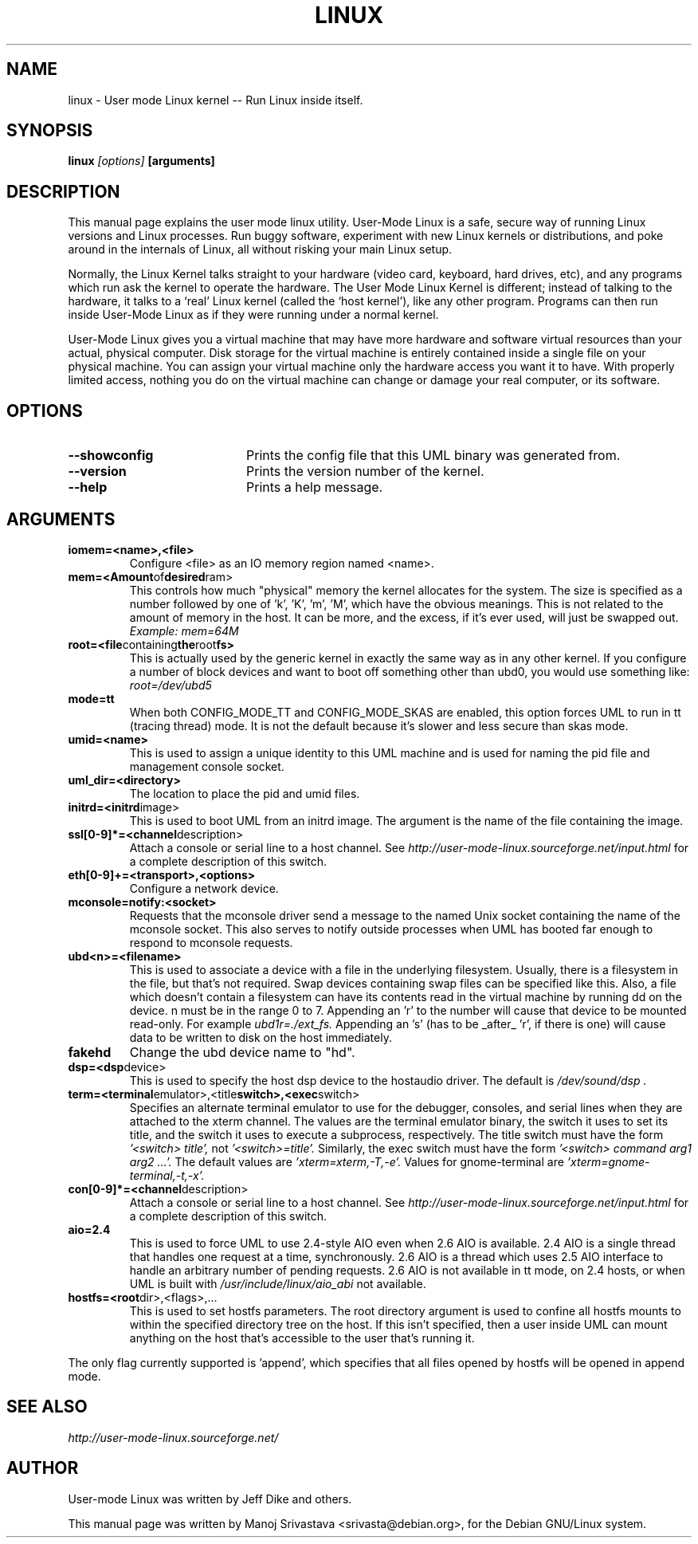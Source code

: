 .\" Hey, Emacs! This is an -*- nroff -*- source file.
.\" Copyright (c) 2004 Manoj Srivastava <srivasta@debian.org>
.\"
.\" This is free documentation; you can redistribute it and/or
.\" modify it under the terms of the GNU General Public License as
.\" published by the Free Software Foundation; either version 2 of
.\" the License, or (at your option) any later version.
.\"
.\" The GNU General Public License's references to "object code"
.\" and "executables" are to be interpreted as the output of any
.\" document formatting or typesetting system, including
.\" intermediate and printed output.
.\"
.\" This manual is distributed in the hope that it will be useful,
.\" but WITHOUT ANY WARRANTY; without even the implied warranty of
.\" MERCHANTABILITY or FITNESS FOR A PARTICULAR PURPOSE.  See the
.\" GNU General Public License for more details.
.\"
.\" You should have received a copy of the GNU General Public
.\" License along with this manual; if not, write to the Free
.\" Software Foundation, Inc., 675 Mass Ave, Cambridge, MA 02139,
.\" USA.
.\"
.TH LINUX 1 "Oct 1 2004" "Debian" "Debian GNU/Linux manual"
.SH NAME
linux \- User mode Linux kernel \-\- Run Linux inside itself.
.SH SYNOPSIS
.B linux
.I [options]
.B [arguments]
.SH DESCRIPTION
This manual page explains the user mode linux utility.  User-Mode
Linux is a safe, secure way of running Linux versions and Linux
processes. Run buggy software, experiment with new Linux kernels or
distributions, and poke around in the internals of Linux, all without
risking your main Linux setup. 
.PP
Normally, the Linux Kernel talks straight to your hardware (video
card, keyboard, hard drives, etc), and any programs which run ask the
kernel to operate the hardware. The User Mode Linux Kernel is
different; instead of talking to the hardware, it talks to a `real'
Linux kernel (called the `host kernel'), like any other program.
Programs can then run inside User-Mode Linux as if they were running
under a normal kernel.
.PP
User-Mode Linux gives you a virtual machine that may have more
hardware and software virtual resources than your actual, physical
computer. Disk storage for the virtual machine is entirely contained
inside a single file on your physical machine. You can assign your
virtual machine only the hardware access you want it to have. With
properly limited access, nothing you do on the virtual machine can
change or damage your real computer, or its software. 
.SH OPTIONS
.TP 20
.BR \-\-showconfig
Prints the config file that this UML binary was generated from.
.TP
.BR \-\-version
Prints the version number of the kernel.
.TP
.BR \-\-help
Prints a help message.
.SH ARGUMENTS
.TP
.BR iomem=<name>,<file>
Configure <file> as an IO memory region named <name>.

.TP
.BR mem=<Amount of desired ram>
This controls how much "physical" memory the kernel allocates
for the system. The size is specified as a number followed by
one of 'k', 'K', 'm', 'M', which have the obvious meanings.
This is not related to the amount of memory in the host.  It can
be more, and the excess, if it's ever used, will just be swapped out.
.RS 
.I  Example: mem=64M
.RE

.TP
.BR root=<file containing the root fs>
This is actually used by the generic kernel in exactly the same
way as in any other kernel. If you configure a number of block
devices and want to boot off something other than ubd0, you 
would use something like:
.RS 
.I          root=/dev/ubd5
.RE


.TP 
.BR mode=tt
When both CONFIG_MODE_TT and CONFIG_MODE_SKAS are enabled, this option
forces UML to run in tt (tracing thread) mode.  It is not the default
because it's slower and less secure than skas mode.


.TP
.BR umid=<name>
This is used to assign a unique identity to this UML machine and
is used for naming the pid file and management console socket.

.TP
.BR uml_dir=<directory>
The location to place the pid and umid files.


.TP
.BR initrd=<initrd image>
This is used to boot UML from an initrd image.  The argument is the
name of the file containing the image.

.TP
.BR ssl[0-9]*=<channel description>
Attach a console or serial line to a host channel.  See
.I http://user-mode-linux.sourceforge.net/input.html 
for a complete description of this switch.


.TP
.BR eth[0-9]+=<transport>,<options>
Configure a network device.

.TP
.BR mconsole=notify:<socket>
Requests that the mconsole driver send a message to the named Unix
socket containing the name of the mconsole socket.  This also serves
to notify outside processes when UML has booted far enough to respond
to mconsole requests.

.TP
.BR ubd<n>=<filename>
This is used to associate a device with a file in the underlying
filesystem. Usually, there is a filesystem in the file, but that's not
required. Swap devices containing swap files can be specified like
this. Also, a file which doesn't contain a filesystem can have its
contents read in the virtual machine by running dd on the device. n
must be in the range 0 to 7. Appending an 'r' to the number will cause
that device to be mounted read-only. For example
.I ubd1r=./ext_fs. 
Appending an 's' (has to be _after_ 'r', if there is one) will cause
data to be written to disk on the host immediately.

.TP
.BR fakehd
Change the ubd device name to "hd".

.TP
.BR dsp=<dsp device>
This is used to specify the host dsp device to the hostaudio driver.
The default is 
.I "/dev/sound/dsp".

.TP
.BR term=<terminal emulator>,<title switch>,<exec switch>
Specifies an alternate terminal emulator to use for the debugger,
consoles, and serial lines when they are attached to the xterm channel.
The values are the terminal emulator binary, the switch it uses to set
its title, and the switch it uses to execute a subprocess,
respectively.  The title switch must have the form 
.I '<switch> title',
not 
.I '<switch>=title'.  
Similarly, the exec switch must have the form
.I '<switch> command arg1 arg2 ...'.
The default values are 
.I 'xterm=xterm,-T,-e'.  
Values for gnome-terminal are 
.I 'xterm=gnome-terminal,-t,-x'.


.TP
.BR con[0-9]*=<channel description>
Attach a console or serial line to a host channel.  See
.I http://user-mode-linux.sourceforge.net/input.html 
for a complete description of this switch.


.TP
.BR aio=2.4
This is used to force UML to use 2.4-style AIO even when 2.6 AIO is
available.  2.4 AIO is a single thread that handles one request at a
time, synchronously.  2.6 AIO is a thread which uses 2.5 AIO interface
to handle an arbitrary number of pending requests.  2.6 AIO is not
available in tt mode, on 2.4 hosts, or when UML is built with
.I /usr/include/linux/aio_abi 
not available.


.TP
.BR hostfs=<root dir>,<flags>,...
This is used to set hostfs parameters.  The root directory argument
is used to confine all hostfs mounts to within the specified directory
tree on the host.  If this isn't specified, then a user inside UML can
mount anything on the host that's accessible to the user that's running
it.
.PP
The only flag currently supported is 'append', which specifies that all
files opened by hostfs will be opened in append mode.
.SH "SEE ALSO"
.I http://user-mode-linux.sourceforge.net/
.SH AUTHOR
.PP 
User-mode Linux was written by Jeff Dike and others. 
.PP 
This manual page was written by Manoj Srivastava <srivasta@debian.org>,
for the Debian GNU/Linux system.

.\" arch-tag: 7e4cdcae-4249-4e62-924b-5058781162dc
.\"    
.\"

